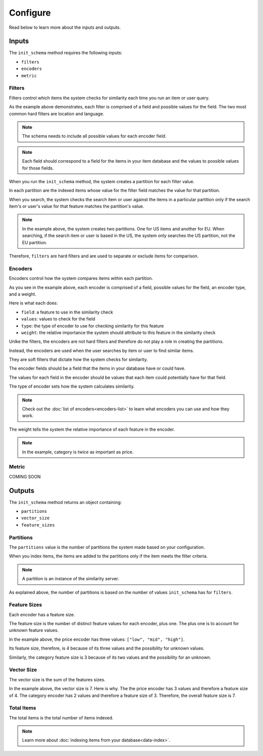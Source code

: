 
Configure
=================

Read below to learn more about the inputs and outputs.

Inputs
----------------

The ``init_schema`` method requires the following inputs: 

- ``filters`` 
- ``encoders``
- ``metric``

Filters
****************

Filters control which items the system checks for similarity each time you run an item or user query.

As the example above demonstrates, each filter is comprised of a field and possible values for the field. The two most common hard filters are location and language.

.. note::
   The schema needs to include all possible values for each encoder field.

.. note::
   Each field should correspond to a field for the items in your item database and the values to possible values for those fields.

When you run the ``init_schema`` method, the system creates a partition for each filter value.

In each partition are the indexed items whose value for the filter field matches the value for that partition.

When you search, the system checks the search item or user against the items in a particular partition only if the search item's or user's value for that feature matches the partition's value.

.. note:: 
    In the example above, the system creates two partitions. One for US items and another for EU. When searching, if the search item or user is based in the US, the system only searches the US partition, not the EU partition.

Therefore, ``filters`` are hard filters and are used to separate or exclude items for comparison.

Encoders
****************

Encoders control how the system compares items within each partition.

As you see in the example above, each encoder is comprised of a field, possible values for the field, an encoder type, and a weight.

Here is what each does:

- ``field``: a feature to use in the similarity check
- ``values``: values to check for the field
- ``type``: the type of encoder to use for checking similarity for this feature
- ``weight``: the relative importance the system should attribute to this feature in the similarity check

Unlke the filters, the encoders are not hard filters and therefore do not play a role in creating the partitions.

Instead, the encoders are used when the user searches by item or user to find similar items. 

They are soft filters that dictate how the system checks for similarity.

The encoder fields should be a field that the items in your database have or could have. 

The values for each field in the encoder should be values that each item could potentially have for that field.

The type of encoder sets how the system calculates similarity.

.. note::
    Check out the :doc:`list of encoders<encoders-list>` to learn what encoders you can use and how they work.

The weight tells the system the relative importance of each feature in the encoder.

.. note::
    In the example, category is twice as important as price.

Metric
*******************

COMING SOON

Outputs
----------------

The ``init_schema`` method returns an object containing:

- ``partitions``
- ``vector_size``
- ``feature_sizes``

Partitions
****************

The ``partitions`` value is the number of partitions the system made based on your configuration. 

When you index items, the items are added to the partitions only if the item meets the filter criteria.

.. note::
    A partition is an instance of the similarity server. 

As explained above, the number of partitions is based on the number of values ``init_schema`` has for ``filters``.


Feature Sizes
****************

Each encoder has a feature size. 

The feature size is the number of distinct feature values for each encoder, plus one. The plus one is to account for unknown feature values.

In the example above, the price encoder has three values: ``["low", "mid", "high"]``.

Its feature size, therefore, is 4 because of its three values and the possibility for unknown values.

Similarly, the category feature size is 3 because of its two values and the possibility for an unknown.

Vector Size
****************

The vector size is the sum of the features sizes. 

In the example above, the vector size is 7. Here is why. The the price encoder has 3 values and therefore a feature size of 4. The category encoder has 2 values and therefore a feature size of 3. Therefore, the overall feature size is 7.

Total Items
****************

The total items is the total number of items indexed.

.. note::
    Learn more about :doc:`indexing items from your database<data-index>`.










